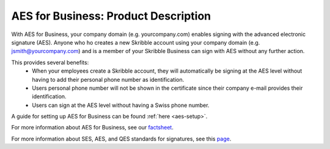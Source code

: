 .. _aes-product:

=====================================
AES for Business: Product Description
=====================================

With AES for Business, your company domain (e.g. yourcompany.com)
enables signing with the advanced electronic signature (AES). Anyone who ho creates a new Skribble account using your company domain (e.g. jsmith@yourcompany.com) and is a member of your Skribble Business can sign with AES without any further action.

This provides several benefits:
  - When your employees create a Skribble account, they will automatically be signing at the AES level without having to add their personal phone number as identification.
  - Users personal phone number will not be shown in the certificate since their company e-mail provides their identification.
  - Users can sign at the AES level without having a Swiss phone number.

A guide for setting up AES for Business can be found :ref:`here <aes-setup>`.

For more information about AES for Business, see our factsheet_.

.. _factsheet: https://www.skribble.com/en/identification-aes-for-business/

For more information about SES, AES, and QES standards for signatures, see this page_.

.. _page: https://www.skribble.com/signaturestandards/
